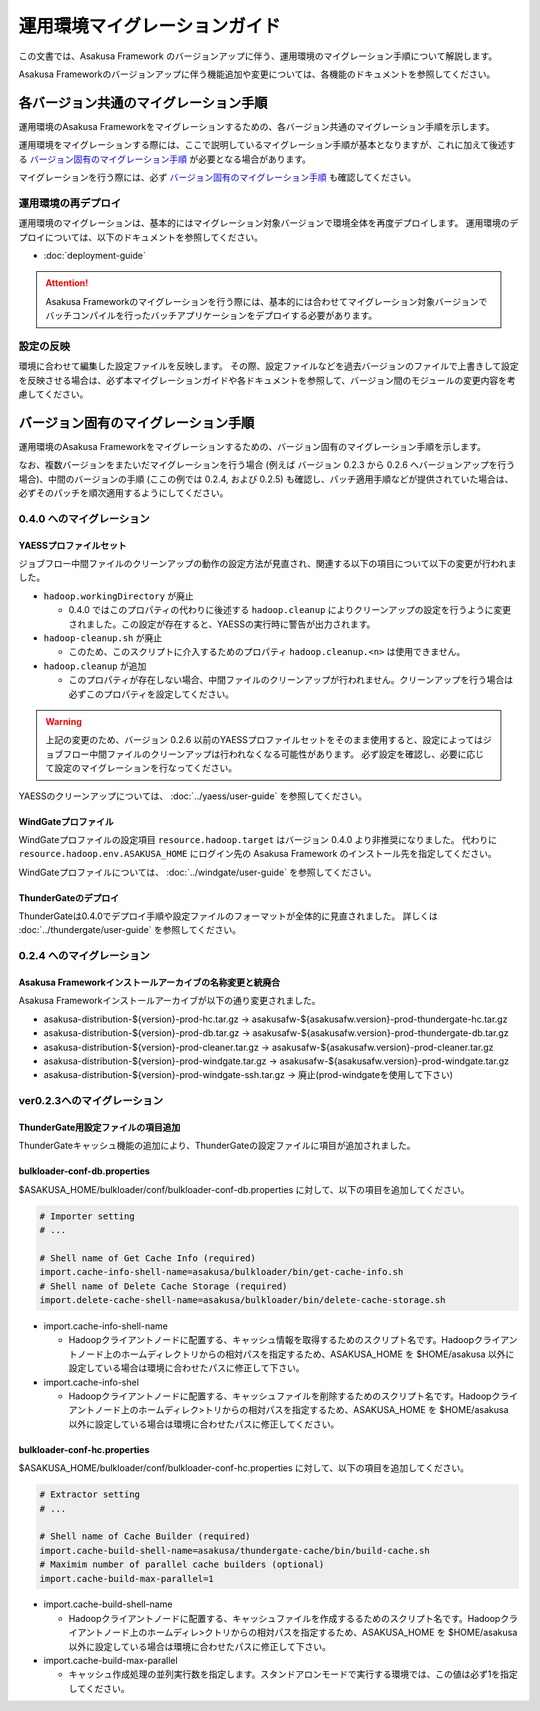 ==============================
運用環境マイグレーションガイド
==============================

この文書では、Asakusa Framework のバージョンアップに伴う、運用環境のマイグレーション手順について解説します。

Asakusa Frameworkのバージョンアップに伴う機能追加や変更については、各機能のドキュメントを参照してください。

各バージョン共通のマイグレーション手順
======================================

運用環境のAsakusa Frameworkをマイグレーションするための、各バージョン共通のマイグレーション手順を示します。

運用環境をマイグレーションする際には、ここで説明しているマイグレーション手順が基本となりますが、これに加えて後述する `バージョン固有のマイグレーション手順`_ が必要となる場合があります。

マイグレーションを行う際には、必ず `バージョン固有のマイグレーション手順`_ も確認してください。

運用環境の再デプロイ
--------------------

運用環境のマイグレーションは、基本的にはマイグレーション対象バージョンで環境全体を再度デプロイします。
運用環境のデプロイについては、以下のドキュメントを参照してください。

* :doc:`deployment-guide`

..  attention::
    Asakusa Frameworkのマイグレーションを行う際には、基本的には合わせてマイグレーション対象バージョンでバッチコンパイルを行ったバッチアプリケーションをデプロイする必要があります。

設定の反映
----------

環境に合わせて編集した設定ファイルを反映します。
その際、設定ファイルなどを過去バージョンのファイルで上書きして設定を反映させる場合は、必ず本マイグレーションガイドや各ドキュメントを参照して、バージョン間のモジュールの変更内容を考慮してください。

バージョン固有のマイグレーション手順
====================================

運用環境のAsakusa Frameworkをマイグレーションするための、バージョン固有のマイグレーション手順を示します。

なお、複数バージョンをまたいだマイグレーションを行う場合 (例えば バージョン 0.2.3 から 0.2.6 へバージョンアップを行う場合)、中間のバージョンの手順 (ここの例では 0.2.4, および 0.2.5) も確認し、パッチ適用手順などが提供されていた場合は、必ずそのパッチを順次適用するようにしてください。

0.4.0 へのマイグレーション
--------------------------

YAESSプロファイルセット
~~~~~~~~~~~~~~~~~~~~~~~

ジョブフロー中間ファイルのクリーンアップの動作の設定方法が見直され、関連する以下の項目について以下の変更が行われました。

* ``hadoop.workingDirectory`` が廃止

  * 0.4.0 ではこのプロパティの代わりに後述する ``hadoop.cleanup`` によりクリーンアップの設定を行うように変更されました。この設定が存在すると、YAESSの実行時に警告が出力されます。
* ``hadoop-cleanup.sh`` が廃止

  * このため、このスクリプトに介入するためのプロパティ ``hadoop.cleanup.<n>`` は使用できません。
* ``hadoop.cleanup`` が追加

  * このプロパティが存在しない場合、中間ファイルのクリーンアップが行われません。クリーンアップを行う場合は必ずこのプロパティを設定してください。

..  warning::
    上記の変更のため、バージョン 0.2.6 以前のYAESSプロファイルセットをそのまま使用すると、設定によってはジョブフロー中間ファイルのクリーンアップは行われなくなる可能性があります。
    必ず設定を確認し、必要に応じて設定のマイグレーションを行なってください。

YAESSのクリーンアップについては、 :doc:`../yaess/user-guide` を参照してください。

WindGateプロファイル
~~~~~~~~~~~~~~~~~~~~

WindGateプロファイルの設定項目 ``resource.hadoop.target`` はバージョン 0.4.0 より非推奨になりました。
代わりに ``resource.hadoop.env.ASAKUSA_HOME`` にログイン先の Asakusa Framework のインストール先を指定してください。

WindGateプロファイルについては、 :doc:`../windgate/user-guide` を参照してください。

ThunderGateのデプロイ
~~~~~~~~~~~~~~~~~~~~~

ThunderGateは0.4.0でデプロイ手順や設定ファイルのフォーマットが全体的に見直されました。
詳しくは :doc:`../thundergate/user-guide` を参照してください。

0.2.4 へのマイグレーション
--------------------------

Asakusa Frameworkインストールアーカイブの名称変更と統廃合
~~~~~~~~~~~~~~~~~~~~~~~~~~~~~~~~~~~~~~~~~~~~~~~~~~~~~~~~~

Asakusa Frameworkインストールアーカイブが以下の通り変更されました。

* asakusa-distribution-${version}-prod-hc.tar.gz -> asakusafw-${asakusafw.version}-prod-thundergate-hc.tar.gz
* asakusa-distribution-${version}-prod-db.tar.gz -> asakusafw-${asakusafw.version}-prod-thundergate-db.tar.gz
* asakusa-distribution-${version}-prod-cleaner.tar.gz -> asakusafw-${asakusafw.version}-prod-cleaner.tar.gz
* asakusa-distribution-${version}-prod-windgate.tar.gz -> asakusafw-${asakusafw.version}-prod-windgate.tar.gz
* asakusa-distribution-${version}-prod-windgate-ssh.tar.gz -> 廃止(prod-windgateを使用して下さい)

ver0.2.3へのマイグレーション
----------------------------

ThunderGate用設定ファイルの項目追加
~~~~~~~~~~~~~~~~~~~~~~~~~~~~~~~~~~~

ThunderGateキャッシュ機能の追加により、ThunderGateの設定ファイルに項目が追加されました。

bulkloader-conf-db.properties
~~~~~~~~~~~~~~~~~~~~~~~~~~~~~

$ASAKUSA_HOME/bulkloader/conf/bulkloader-conf-db.properties に対して、以下の項目を追加してください。

..  code-block:: properties

    # Importer setting
    # ...

    # Shell name of Get Cache Info (required)
    import.cache-info-shell-name=asakusa/bulkloader/bin/get-cache-info.sh
    # Shell name of Delete Cache Storage (required)
    import.delete-cache-shell-name=asakusa/bulkloader/bin/delete-cache-storage.sh

* import.cache-info-shell-name

  * Hadoopクライアントノードに配置する、キャッシュ情報を取得するためのスクリプト名です。Hadoopクライアントノード上のホームディレクトリからの相対パスを指定するため、ASAKUSA_HOME を $HOME/asakusa 以外に設定している場合は環境に合わせたパスに修正して下さい。
* import.cache-info-shel

  * Hadoopクライアントノードに配置する、キャッシュファイルを削除するためのスクリプト名です。Hadoopクライアントノード上のホームディレク>トリからの相対パスを指定するため、ASAKUSA_HOME を $HOME/asakusa 以外に設定している場合は環境に合わせたパスに修正してください。

bulkloader-conf-hc.properties
~~~~~~~~~~~~~~~~~~~~~~~~~~~~~

$ASAKUSA_HOME/bulkloader/conf/bulkloader-conf-hc.properties に対して、以下の項目を追加してください。

..  code-block:: properties

    # Extractor setting
    # ...

    # Shell name of Cache Builder (required)
    import.cache-build-shell-name=asakusa/thundergate-cache/bin/build-cache.sh
    # Maximim number of parallel cache builders (optional)
    import.cache-build-max-parallel=1

* import.cache-build-shell-name
 
  * Hadoopクライアントノードに配置する、キャッシュファイルを作成するるためのスクリプト名です。Hadoopクライアントノード上のホームディレ>クトリからの相対パスを指定するため、ASAKUSA_HOME を $HOME/asakusa 以外に設定している場合は環境に合わせたパスに修正して下さい。

* import.cache-build-max-parallel

  * キャッシュ作成処理の並列実行数を指定します。スタンドアロンモードで実行する環境では、この値は必ず1を指定してください。


